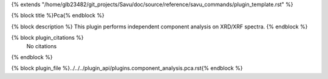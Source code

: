 {% extends "/home/glb23482/git_projects/Savu/doc/source/reference/savu_commands/plugin_template.rst" %}

{% block title %}Pca{% endblock %}

{% block description %}
This plugin performs independent component analysis on XRD/XRF spectra. 
{% endblock %}

{% block plugin_citations %}
    No citations
{% endblock %}

{% block plugin_file %}../../../plugin_api/plugins.component_analysis.pca.rst{% endblock %}
